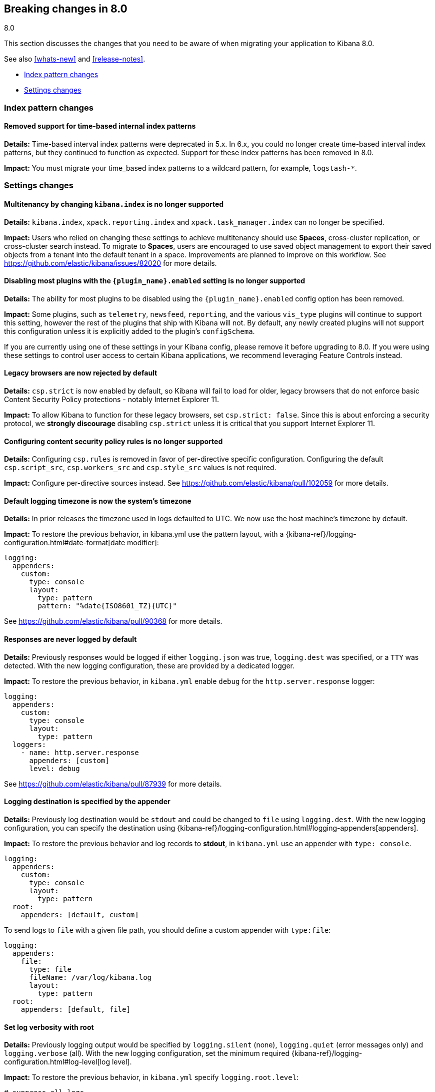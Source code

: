 [[breaking-changes-8.0]]
== Breaking changes in 8.0
++++
<titleabbrev>8.0</titleabbrev>
++++

This section discusses the changes that you need to be aware of when migrating
your application to Kibana 8.0.

See also <<whats-new>> and <<release-notes>>.

* <<breaking_80_index_pattern_changes>>
* <<breaking_80_setting_changes>>

//NOTE: The notable-breaking-changes tagged regions are re-used in the
//Installation and Upgrade Guide

// tag::notable-breaking-changes[]
[float]
[[breaking_80_index_pattern_changes]]
=== Index pattern changes

[float]
==== Removed support for time-based internal index patterns
*Details:* Time-based interval index patterns were deprecated in 5.x. In 6.x,
you could no longer create time-based interval index patterns, but they continued
to function as expected. Support for these index patterns has been removed in 8.0.

*Impact:* You must migrate your time_based index patterns to a wildcard pattern,
for example, `logstash-*`.

[float]
[[breaking_80_setting_changes]]
=== Settings changes

[float]
==== Multitenancy by changing `kibana.index` is no longer supported
*Details:* `kibana.index`, `xpack.reporting.index` and `xpack.task_manager.index` can no longer be specified. 

*Impact:* Users who relied on changing these settings to achieve multitenancy should use *Spaces*, cross-cluster replication, or cross-cluster search instead. To migrate to *Spaces*, users are encouraged to use saved object management to export their saved objects from a tenant into the default tenant in a space. Improvements are planned to improve on this workflow. See https://github.com/elastic/kibana/issues/82020 for more details.   

[float]
==== Disabling most plugins with the `{plugin_name}.enabled` setting is no longer supported
*Details:* The ability for most plugins to be disabled using the `{plugin_name}.enabled` config option has been removed.

*Impact:* Some plugins, such as `telemetry`, `newsfeed`, `reporting`, and the various `vis_type` plugins will continue to support this setting, however the rest of the plugins that ship with Kibana will not. By default, any newly created plugins will not support this configuration unless it is explicitly added to the plugin's `configSchema`.

If you are currently using one of these settings in your Kibana config, please remove it before upgrading to 8.0. If you were using these settings to control user access to certain Kibana applications, we recommend leveraging Feature Controls instead.

[float]
==== Legacy browsers are now rejected by default
*Details:* `csp.strict` is now enabled by default, so Kibana will fail to load for older, legacy browsers that do not enforce basic Content Security Policy protections - notably Internet Explorer 11.

*Impact:* To allow Kibana to function for these legacy browsers, set `csp.strict: false`. Since this is about enforcing a security protocol, we *strongly discourage* disabling `csp.strict` unless it is critical that you support Internet Explorer 11.

[float]
==== Configuring content security policy rules is no longer supported
*Details:* Configuring `csp.rules` is removed in favor of per-directive specific configuration. Configuring the default `csp.script_src`, `csp.workers_src` and `csp.style_src` values is not required.

*Impact:* Configure per-directive sources instead. See https://github.com/elastic/kibana/pull/102059 for more details.

[float]
==== Default logging timezone is now the system's timezone
*Details:* In prior releases the timezone used in logs defaulted to UTC. We now use the host machine's timezone by default.

*Impact:* To restore the previous behavior, in kibana.yml use the pattern layout, with a {kibana-ref}/logging-configuration.html#date-format[date modifier]:
[source,yaml]
-------------------
logging:
  appenders:
    custom:
      type: console
      layout:
        type: pattern
        pattern: "%date{ISO8601_TZ}{UTC}"
-------------------
See https://github.com/elastic/kibana/pull/90368 for more details.

[float]
==== Responses are never logged by default
*Details:* Previously responses would be logged if either `logging.json` was true, `logging.dest` was specified, or a `TTY` was detected. With the new logging configuration, these are provided by a dedicated logger.

*Impact:* To restore the previous behavior, in `kibana.yml` enable `debug` for the `http.server.response` logger:
[source,yaml]
-------------------
logging:
  appenders:
    custom:
      type: console
      layout:
        type: pattern
  loggers:
    - name: http.server.response
      appenders: [custom]
      level: debug
-------------------
See https://github.com/elastic/kibana/pull/87939 for more details.

[float]
==== Logging destination is specified by the appender
*Details:* Previously log destination would be `stdout` and could be changed to `file` using `logging.dest`. With the new logging configuration, you can specify the destination using {kibana-ref}/logging-configuration.html#logging-appenders[appenders]. 

*Impact:* To restore the previous behavior and log records to *stdout*, in `kibana.yml` use an appender with `type: console`.
[source,yaml]
-------------------
logging:
  appenders:
    custom:
      type: console
      layout:
        type: pattern
  root:
    appenders: [default, custom]
-------------------

To send logs to `file` with a given file path, you should define a custom appender with `type:file`:
[source,yaml]
-------------------
logging:
  appenders:
    file:
      type: file
      fileName: /var/log/kibana.log
      layout:
        type: pattern
  root:
    appenders: [default, file]
-------------------

[float]
==== Set log verbosity with root
*Details:* Previously logging output would be specified by `logging.silent` (none), `logging.quiet` (error messages only) and `logging.verbose` (all). With the new logging configuration, set the minimum required {kibana-ref}/logging-configuration.html#log-level[log level].

*Impact:* To restore the previous behavior, in `kibana.yml` specify `logging.root.level`:
[source,yaml]
-------------------
# suppress all logs
logging:
  root:
    level: off
-------------------

[source,yaml]
-------------------
# only log error messages
logging:
  root:
    level: error
-------------------

[source,yaml]
-------------------
# log all events
logging:
  root:
    level: all
-------------------

[float]
==== Declare log message format
*Details:* Previously all events would be logged in `json` format when `logging.json` was true. With the new logging configuration you can specify the output format with layouts. You can choose between `json` and pattern format depending on your needs.

*Impact:* To restore the previous behavior, in `kibana.yml` configure the logging format for each custom appender with the `appender.layout` property. There is no default for custom appenders and each one must be configured expilictly. 

[source,yaml]
-------------------
logging:
  appenders:
    custom_console:
      type: console
      layout:
        type: pattern
    custom_json:
      type: console
      layout:
        type: json
  loggers:
    - name: plugins.myPlugin
      appenders: [custom_console]
  root:
    appenders: [default, custom_json]
    level: warn
-------------------

[float]
==== Configure log rotation with the rolling-file appender
*Details:* Previously log rotation would be enabled when `logging.rotate.enabled` was true.

*Impact:* To restore the previous behavior, in `kibana.yml` use the {kibana-ref}/logging-configuration.html#rolling-file-appender[`rolling-file`] appender.

[source,yaml]
-------------------
logging:
  appenders:
    rolling-file:
      type: rolling-file
      fileName: /var/logs/kibana.log
      policy:
        type: size-limit
        size: 50mb
      strategy:
        type: numeric
        pattern: '-%i'
        max: 2
      layout:
        type: pattern
  loggers:
    - name: plugins.myPlugin
      appenders: [rolling-file]
-------------------

[float]
==== Logging configuration removed from systemd service file
*Details:* Previously `logging.dest` was passed as a command line argument to Kibana in the systemd service file.  This configuration was moved to the default `kibana.yml`.

*Impact:* Installations relying on the service file configuration for logging should define logging settings in `kibana.yml`.

[float]
==== `xpack.security.authProviders` is no longer valid
*Details:* The deprecated `xpack.security.authProviders` setting in the `kibana.yml` file has been removed.

*Impact:* Use `xpack.security.authc.providers` instead.

[float]
==== `xpack.security.authc.providers` has changed value format
*Details:* `xpack.security.authc.providers` setting in the `kibana.yml` has changed value format.

*Impact:* Array of provider types as a value is no longer supported, use extended object format instead.

[float]
==== `xpack.security.authc.saml` is no longer valid
*Details:* The deprecated `xpack.security.authc.saml` setting in the `kibana.yml` file has been removed.

*Impact:* Configure SAML authentication providers using `xpack.security.authc.providers.saml.{provider unique name}.*` settings instead.

[float]
==== `xpack.security.authc.oidc` is no longer valid
*Details:* The deprecated `xpack.security.authc.oidc` setting in the `kibana.yml` file has been removed.

*Impact:* Configure OpenID Connect authentication providers using `xpack.security.authc.providers.oidc.{provider unique name}.*` settings instead.

[float]
==== `xpack.security.public` is no longer valid
*Details:* Previously Kibana was choosing the appropriate Elasticsearch SAML realm automatically using the `Assertion Consumer Service`
URL that it derived from the actual server address and `xpack.security.public` setting. Starting in 8.0.0, the deprecated `xpack.security.public` setting in the `kibana.yml` file has been removed and the Elasticsearch SAML realm name that Kibana will use should be specified explicitly.

*Impact:* Define `xpack.security.authc.providers.saml.{provider unique name}.realm` when using the SAML authentication providers instead.

[float]
==== `/api/security/v1/saml` endpoint is no longer supported
*Details:* The deprecated `/api/security/v1/saml` endpoint is no longer supported.

*Impact:* Rely on `/api/security/saml/callback` endpoint when using SAML instead. This change should be reflected in Elasticsearch and Identity Provider SAML settings.

[float]
==== `/api/security/v1/oidc` endpoint is no longer supported
*Details:* The deprecated `/api/security/v1/oidc` endpoint is no longer supported.

*Impact:* Rely on `/api/security/oidc/callback` endpoint when using OpenID Connect instead. This change should be reflected in Elasticsearch and OpenID Connect Provider settings.

[float]
==== `/api/security/v1/oidc` endpoint is no longer supported for Third Party initiated login
*Details:* The deprecated `/api/security/v1/oidc` endpoint is no longer supported for Third Party initiated login.

*Impact:* Rely on `/api/security/oidc/initiate_login` endpoint when using Third Party initiated OpenID Connect login instead. This change should be reflected in Elasticsearch and OpenID Connect Provider settings.

[float]
==== `/api/security/v1/oidc/implicit` endpoint is no longer supported
*Details:* The deprecated `/api/security/v1/oidc/implicit` endpoint is no longer supported.

*Impact:* Rely on `/api/security/oidc/implicit` endpoint when using OpenID Connect Implicit Flow instead. This change should be reflected in OpenID Connect Provider settings.

[float]
=== `optimize` directory is now in the `data` folder
*Details:* Generated bundles have moved to the configured `path.data` folder.

*Impact:* Any workflow that involved manually clearing generated bundles will have to be updated with the new path.

[float]
=== Legacy `optimize.*` settings are no longer supported
*Details:*  The legacy optimizer has been removed and any `optimize.*` settings have been deprecated since 7.10. These settings have been removed as they are no longer in use.

*Impact:* Any of the legacy `optimize.*` settings will prevent Kibana from starting up. Going forward, to run the `@kbn/optimizer` separately in development, pass `--no-optimizer` to `yarn start`. See https://github.com/elastic/kibana/pull/73154 for more details.

[float]
=== kibana.keystore has moved from the `data` folder to the `config` folder
*Details:* By default, kibana.keystore has moved from the configured `path.data` folder to `<root>/config` for archive distributions
and `/etc/kibana` for package distributions.  If a pre-existing keystore exists in the data directory that path will continue to be used.

[float]
[[breaking_80_user_role_changes]]
=== User role changes

[float]
=== `kibana_user` role has been removed and `kibana_admin` has been added.

*Details:* The `kibana_user` role has been removed and `kibana_admin` has been added to better
reflect its intended use. This role continues to grant all access to every
{kib} feature. If you wish to restrict access to specific features, create
custom roles with {kibana-ref}/kibana-privileges.html[{kib} privileges].

*Impact:* Any users currently assigned the `kibana_user` role will need to
instead be assigned the `kibana_admin` role to maintain their current
access level.

[float]
=== `kibana_dashboard_only_user` role has been removed.

*Details:* The `kibana_dashboard_only_user` role has been removed.
If you wish to restrict access to just the Dashboard feature, create
custom roles with {kibana-ref}/kibana-privileges.html[{kib} privileges].

*Impact:* Any users currently assigned the `kibana_dashboard_only_user` role will need to be assigned a custom role which only grants access to the Dashboard feature.

Granting additional cluster or index privileges may enable certain
**Stack Monitoring** features.

[float]
[[breaking_80_reporting_changes]]
=== Reporting changes

[float]
==== Legacy job parameters are no longer supported
*Details:* POST URL snippets that were copied in Kibana 6.2 or earlier are no longer supported. These logs have
been deprecated with warnings that have been logged throughout 7.x. Please use Kibana UI to re-generate the
POST URL snippets if you depend on these for automated PDF reports.

[float]
=== Configurations starting with `xpack.telemetry` are no longer valid

*Details:*
The `xpack.` prefix has been removed for all telemetry configurations.

*Impact:*
For any configurations beginning with `xpack.telemetry`, remove the `xpack` prefix. Use {kibana-ref}/telemetry-settings-kbn.html#telemetry-general-settings[`telemetry.enabled`] instead.

[float]
=== SysV init support has been removed

*Details:*
All supported operating systems support using systemd service files.  Any system that doesn't already have service aliased to use kibana.service should use `systemctl start kibana.service` instead of the `service start kibana`.

*Impact:*
Any installations using `.deb` or `.rpm` packages using SysV will need to migrate to systemd.

[float]
=== TLS v1.0 and v1.1 are disabled by default

*Details:*
Support can be re-enabled by setting `--tls-min-1.0` in the `node.options` config file that can be found inside `kibana/config` folder or any other configured with the environment variable `KBN_PATH_CONF` (for example in Debian based system would be `/etc/kibana`).

*Impact:*
Browser and proxy clients communicating over TLS v1.0 and v1.1.

[float]
=== Platform removed from root folder name for `.tar.gz` and `.zip` archives

*Details:*
The output directory after extracting an archive no longer includes the target platform.  For example, `kibana-8.0.0-linux-aarch64.tar.gz` will produce a folder named `kibana-8.0.0`.

*Impact:*
Configuration management tools and automation will need to be updated to use the new directory.

[float]
=== `elasticsearch.preserveHost` is no longer valid
*Details:* The deprecated `elasticsearch.preserveHost` setting in the `kibana.yml` file has been removed.

*Impact:* Configure {kibana-ref}/settings.html#elasticsearch-requestHeadersWhitelist[`elasticsearch.requestHeadersWhitelist`] to whitelist client-side headers.

[float]
=== `elasticsearch.startupTimeout` is no longer valid
*Details:* The deprecated `elasticsearch.startupTimeout` setting in the `kibana.yml` file has been removed.

*Impact:* Kibana will keep on trying to connect to Elasticsearch until it manages to connect.

[float]
=== `savedObjects.indexCheckTimeout` is no longer valid
*Details:* The deprecated `savedObjects.indexCheckTimeout` setting in the `kibana.yml` file has been removed.

[float]
=== `server.xsrf.token` is no longer valid
*Details:* The deprecated `server.xsrf.token` setting in the `kibana.yml` file has been removed.

[float]
=== `newsfeed.defaultLanguage` is no longer valid
*Details:* Specifying a default language to retrieve newsfeed items is no longer supported.

*Impact:* Newsfeed items will be retrieved based on the browser locale and fallback to 'en' if an item does not have a translation for the locale. Configure {kibana-ref}/i18n-settings-kb.html#general-i18n-settings-kb[`i18n.locale`] to override the default behavior. 

[float]
=== `xpack.banners.placement` has changed value
*Details:* `xpack.banners.placement: 'header'` setting in `kibana.yml` has changed value.

*Impact:* Use {kibana-ref}/banners-settings-kb.html#banners-settings-kb[`xpack.banners.placement: 'top'`] instead.

[float]
=== `cpu.cgroup.path.override` is no longer valid
*Details:* The deprecated `cpu.cgroup.path.override` setting is no longer supported.

*Impact:* Configure {kibana-ref}/settings.html#ops-cGroupOverrides-cpuPath[`ops.cGroupOverrides.cpuPath`] instead.

[float]
=== `cpuacct.cgroup.path.override` is no longer valid
*Details:* The deprecated `cpuacct.cgroup.path.override` setting is no longer supported.

*Impact:* Configure {kibana-ref}/settings.html#ops-cGroupOverrides-cpuAcctPath[`ops.cGroupOverrides.cpuAcctPath`] instead.

[float]
=== `server.xsrf.whitelist` is no longer valid
*Details:* The deprecated `server.xsrf.whitelist` setting is no longer supported.

*Impact:* Use {kibana-ref}/settings.html#settings-xsrf-allowlist[`server.xsrf.allowlist`] instead.

// end::notable-breaking-changes[]
